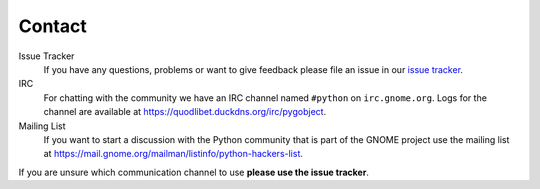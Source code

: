 =======
Contact
=======

Issue Tracker
    If you have any questions, problems or want to give feedback please file
    an issue in our `issue tracker
    <https://gitlab.gnome.org/GNOME/pygobject/issues>`__.

IRC
    For chatting with the community we have an IRC channel named
    ``#python`` on ``irc.gnome.org``. Logs for the channel are available at
    https://quodlibet.duckdns.org/irc/pygobject.

Mailing List
    If you want to start a discussion with the Python community that is part
    of the GNOME project use the mailing list at
    https://mail.gnome.org/mailman/listinfo/python-hackers-list.

If you are unsure which communication channel to use **please use the issue
tracker**.
